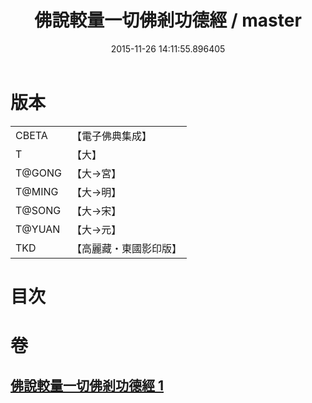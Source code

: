 #+TITLE: 佛說較量一切佛剎功德經 / master
#+DATE: 2015-11-26 14:11:55.896405
* 版本
 |     CBETA|【電子佛典集成】|
 |         T|【大】     |
 |    T@GONG|【大→宮】   |
 |    T@MING|【大→明】   |
 |    T@SONG|【大→宋】   |
 |    T@YUAN|【大→元】   |
 |       TKD|【高麗藏・東國影印版】|

* 目次
* 卷
** [[file:KR6e0038_001.txt][佛說較量一切佛剎功德經 1]]
